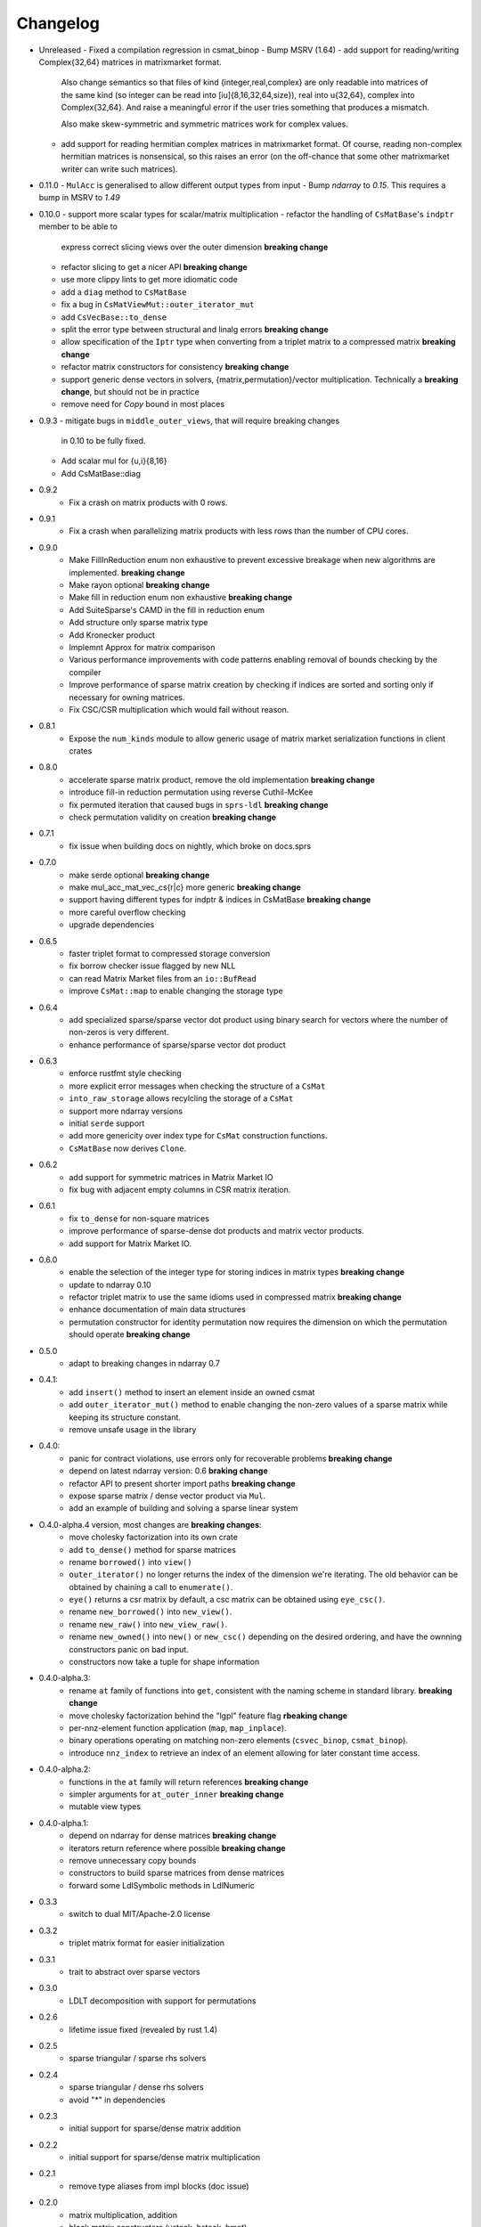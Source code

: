 =========
Changelog
=========

- Unreleased
  - Fixed a compilation regression in csmat_binop
  - Bump MSRV (1.64)
  - add support for reading/writing Complex{32,64} matrices in matrixmarket format.
    Also change semantics so that files of kind  {integer,real,complex} are only readable
    into matrices of the same kind (so integer can be read into [iu]{8,16,32,64,size}),
    real into u{32,64}, complex into Complex{32,64}.  And raise a meaningful error if
    the user tries something that produces a mismatch.

    Also make skew-symmetric and symmetric matrices work for complex values.
  - add support for reading hermitian complex matrices in matrixmarket format.
    Of course, reading non-complex hermitian matrices is nonsensical, so this
    raises an error (on the off-chance that some other matrixmarket writer
    can write such matrices).

- 0.11.0
  - ``MulAcc`` is generalised to allow different output types from input
  - Bump `ndarray` to `0.15`. This requires a bump in MSRV to `1.49`

- 0.10.0
  - support more scalar types for scalar/matrix multiplication
  - refactor the handling of ``CsMatBase``'s ``indptr`` member to be able to
    express correct slicing views over the outer dimension **breaking change**
  - refactor slicing to get a nicer API **breaking change**
  - use more clippy lints to get more idiomatic code
  - add a ``diag`` method to ``CsMatBase``
  - fix a bug in ``CsMatViewMut::outer_iterator_mut``
  - add ``CsVecBase::to_dense``
  - split the error type between structural and linalg errors **breaking change**
  - allow specification of the ``Iptr`` type when converting from a triplet
    matrix to a compressed matrix **breaking change**
  - refactor matrix constructors for consistency **breaking change**
  - support generic dense vectors in solvers, {matrix,permutation}/vector
    multiplication. Technically a **breaking change**, but should not be in
    practice
  - remove need for `Copy` bound in most places
- 0.9.3
  - mitigate bugs in ``middle_outer_views``, that will require breaking changes
    in 0.10 to be fully fixed.
  - Add scalar mul for {u,i}{8,16}
  - Add CsMatBase::diag
- 0.9.2
    - Fix a crash on matrix products with 0 rows.
- 0.9.1
    - Fix a crash when parallelizing matrix products with less rows than the
      number of CPU cores.
- 0.9.0
    - Make FillInReduction enum non exhaustive to prevent excessive breakage
      when new algorithms are implemented. **breaking change**
    - Make rayon optional **breaking change**
    - Make fill in reduction enum non exhaustive **breaking change**
    - Add SuiteSparse's CAMD in the fill in reduction enum
    - Add structure only sparse matrix type
    - Add Kronecker product
    - Implemnt Approx for matrix comparison
    - Various performance improvements with code patterns enabling removal
      of bounds checking by the compiler
    - Improve performance of sparse matrix creation by checking if indices are
      sorted and sorting only if necessary for owning matrices.
    - Fix CSC/CSR multiplication which would fail without reason.
- 0.8.1
    - Expose the ``num_kinds`` module to allow generic usage of matrix market
      serialization functions in client crates
- 0.8.0
    - accelerate sparse matrix product, remove the old implementation
      **breaking change**
    - introduce fill-in reduction permutation using reverse Cuthil-McKee
    - fix permuted iteration that caused bugs in ``sprs-ldl``
      **breaking change**
    - check permutation validity on creation **breaking change**
- 0.7.1
    - fix issue when building docs on nightly, which broke on docs.sprs
- 0.7.0
    - make serde optional **breaking change**
    - make mul_acc_mat_vec_cs{r|c} more generic **breaking change**
    - support having different types for indptr & indices in CsMatBase **breaking change**
    - more careful overflow checking
    - upgrade dependencies
- 0.6.5
    - faster triplet format to compressed storage conversion
    - fix borrow checker issue flagged by new NLL
    - can read Matrix Market files from an ``io::BufRead``
    - improve ``CsMat::map`` to enable changing the storage type
- 0.6.4
    - add specialized sparse/sparse vector dot product using binary search
      for vectors where the number of non-zeros is very different.
    - enhance performance of sparse/sparse vector dot product
- 0.6.3
    - enforce rustfmt style checking
    - more explicit error messages when checking the structure of a ``CsMat``
    - ``into_raw_storage`` allows recylcling the storage of a ``CsMat``
    - support more ndarray versions
    - initial ``serde`` support
    - add more genericity over index type for ``CsMat`` construction functions.
    - ``CsMatBase`` now derives ``Clone``.
- 0.6.2
    - add support for symmetric matrices in Matrix Market IO
    - fix bug with adjacent empty columns in CSR matrix iteration.
- 0.6.1
    - fix ``to_dense`` for non-square matrices
    - improve performance of sparse-dense dot products and matrix vector
      products.
    - add support for Matrix Market IO.
- 0.6.0
    - enable the selection of the integer type for storing indices in matrix
      types **breaking change**
    - update to ndarray 0.10
    - refactor triplet matrix to use the same idioms used in compressed matrix
      **breaking change**
    - enhance documentation of main data structures
    - permutation constructor for identity permutation now requires the dimension
      on which the permutation should operate **breaking change**
- 0.5.0
    - adapt to breaking changes in ndarray 0.7
- 0.4.1:
    - add ``insert()`` method to insert an element inside an owned csmat
    - add ``outer_iterator_mut()`` method to enable changing the non-zero
      values of a sparse matrix while keeping its structure constant.
    - remove unsafe usage in the library
- 0.4.0:
    - panic for contract violations, use errors only for recoverable problems
      **breaking change**
    - depend on latest ndarray version: 0.6 **braking change**
    - refactor API to present shorter import paths **breaking change**
    - expose sparse matrix / dense vector product via ``Mul``.
    - add an example of building and solving a sparse linear system
- O.4.0-alpha.4 version, most changes are **breaking changes**:
    - move cholesky factorization into its own crate
    - add ``to_dense()`` method for sparse matrices
    - rename ``borrowed()`` into ``view()``
    - ``outer_iterator()`` no longer returns the index of the dimension we're
      iterating. The old behavior can be obtained by chaining a call
      to ``enumerate()``.
    - ``eye()`` returns a csr matrix by default, a csc matrix can be obtained
      using ``eye_csc()``.
    - rename ``new_borrowed()`` into ``new_view()``.
    - rename ``new_raw()`` into ``new_view_raw()``.
    - rename ``new_owned()`` into ``new()`` or ``new_csc()`` depending on the
      desired ordering, and have the ownning constructors panic on bad input.
    - constructors now take a tuple for shape information
- 0.4.0-alpha.3:
    - rename ``at`` family of functions into ``get``, consistent with the naming
      scheme in standard library. **breaking change**
    - move cholesky factorization behind the "lgpl" feature flag
      **rbeaking change**
    - per-nnz-element function application (``map``, ``map_inplace``).
    - binary operations operating on matching non-zero elements
      (``csvec_binop``, ``csmat_binop``).
    - introduce ``nnz_index`` to retrieve an index of an element allowing
      for later constant time access.
- 0.4.0-alpha.2:
    - functions in the ``at`` family will return references **breaking change**
    - simpler arguments for ``at_outer_inner`` **breaking change**
    - mutable view types
- 0.4.0-alpha.1:
    - depend on ndarray for dense matrices **breaking change**
    - iterators return reference where possible **breaking change**
    - remove unnecessary copy bounds
    - constructors to build sparse matrices from dense matrices
    - forward some LdlSymbolic methods in LdlNumeric
- 0.3.3
    - switch to dual MIT/Apache-2.0 license
- 0.3.2
    - triplet matrix format for easier initialization
- 0.3.1
    - trait to abstract over sparse vectors
- 0.3.0
    - LDLT decomposition with support for permutations
- 0.2.6
    - lifetime issue fixed (revealed by rust 1.4)
- 0.2.5
    - sparse triangular / sparse rhs solvers
- 0.2.4
    - sparse triangular / dense rhs solvers
    - avoid "*" in dependencies
- 0.2.3
    - initial support for sparse/dense matrix addition
- 0.2.2
    - initial support for sparse/dense matrix multiplication
- 0.2.1
    - remove type aliases from impl blocks (doc issue)
- 0.2.0
    - matrix multiplication, addition
    - block matrix constructors (vstack, hstack, bmat)
    - trait to abstract over sparse matrices
- 0.1.0
    - first release on crates.io

